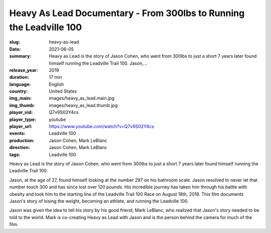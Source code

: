 Heavy As Lead Documentary - From 300lbs to Running the Leadville 100
####################################################################

:slug: heavy-as-lead
:date: 2021-06-05
:summary: Heavy as Lead is the story of Jason Cohen, who went from 300lbs to just a short 7 years later found himself running the Leadville Trail 100. Jason,...
:release_year: 2019
:duration: 17 min
:language: English
:country: United States
:img_main: images/heavy_as_lead.main.jpg
:img_thumb: images/heavy_as_lead.thumb.jpg
:player_vid: Q7v9S02Y4cs
:player_type: youtube
:player_url: https://www.youtube.com/watch?v=Q7v9S02Y4cs
:events: Leadville 100
:production: Jason Cohen, Mark LeBlanc
:direction: Jason Cohen, Mark LeBlanc
:tags: Leadville 100

Heavy as Lead is the story of Jason Cohen, who went from 300lbs to just a short 7 years later found himself running the Leadville Trail 100. 

Jason, at the age of 27, found himself looking at the number 297 on his bathroom scale. Jason resolved to never let that number touch 300 and has since lost over 120 pounds. His incredible journey has taken him through his battle with obesity and took him to the starting line of the Leadville Trail 100 Race on August 18th, 2018. This film documents Jason's story of losing the weight, becoming an athlete, and running the Leadville 100.

Jason was given the idea to tell his story by his good friend, Mark LeBlanc, who realized that Jason's story needed to be told to the world. Mark is co-creating Heavy as Lead with Jason and is the person behind the camera for much of the film.
